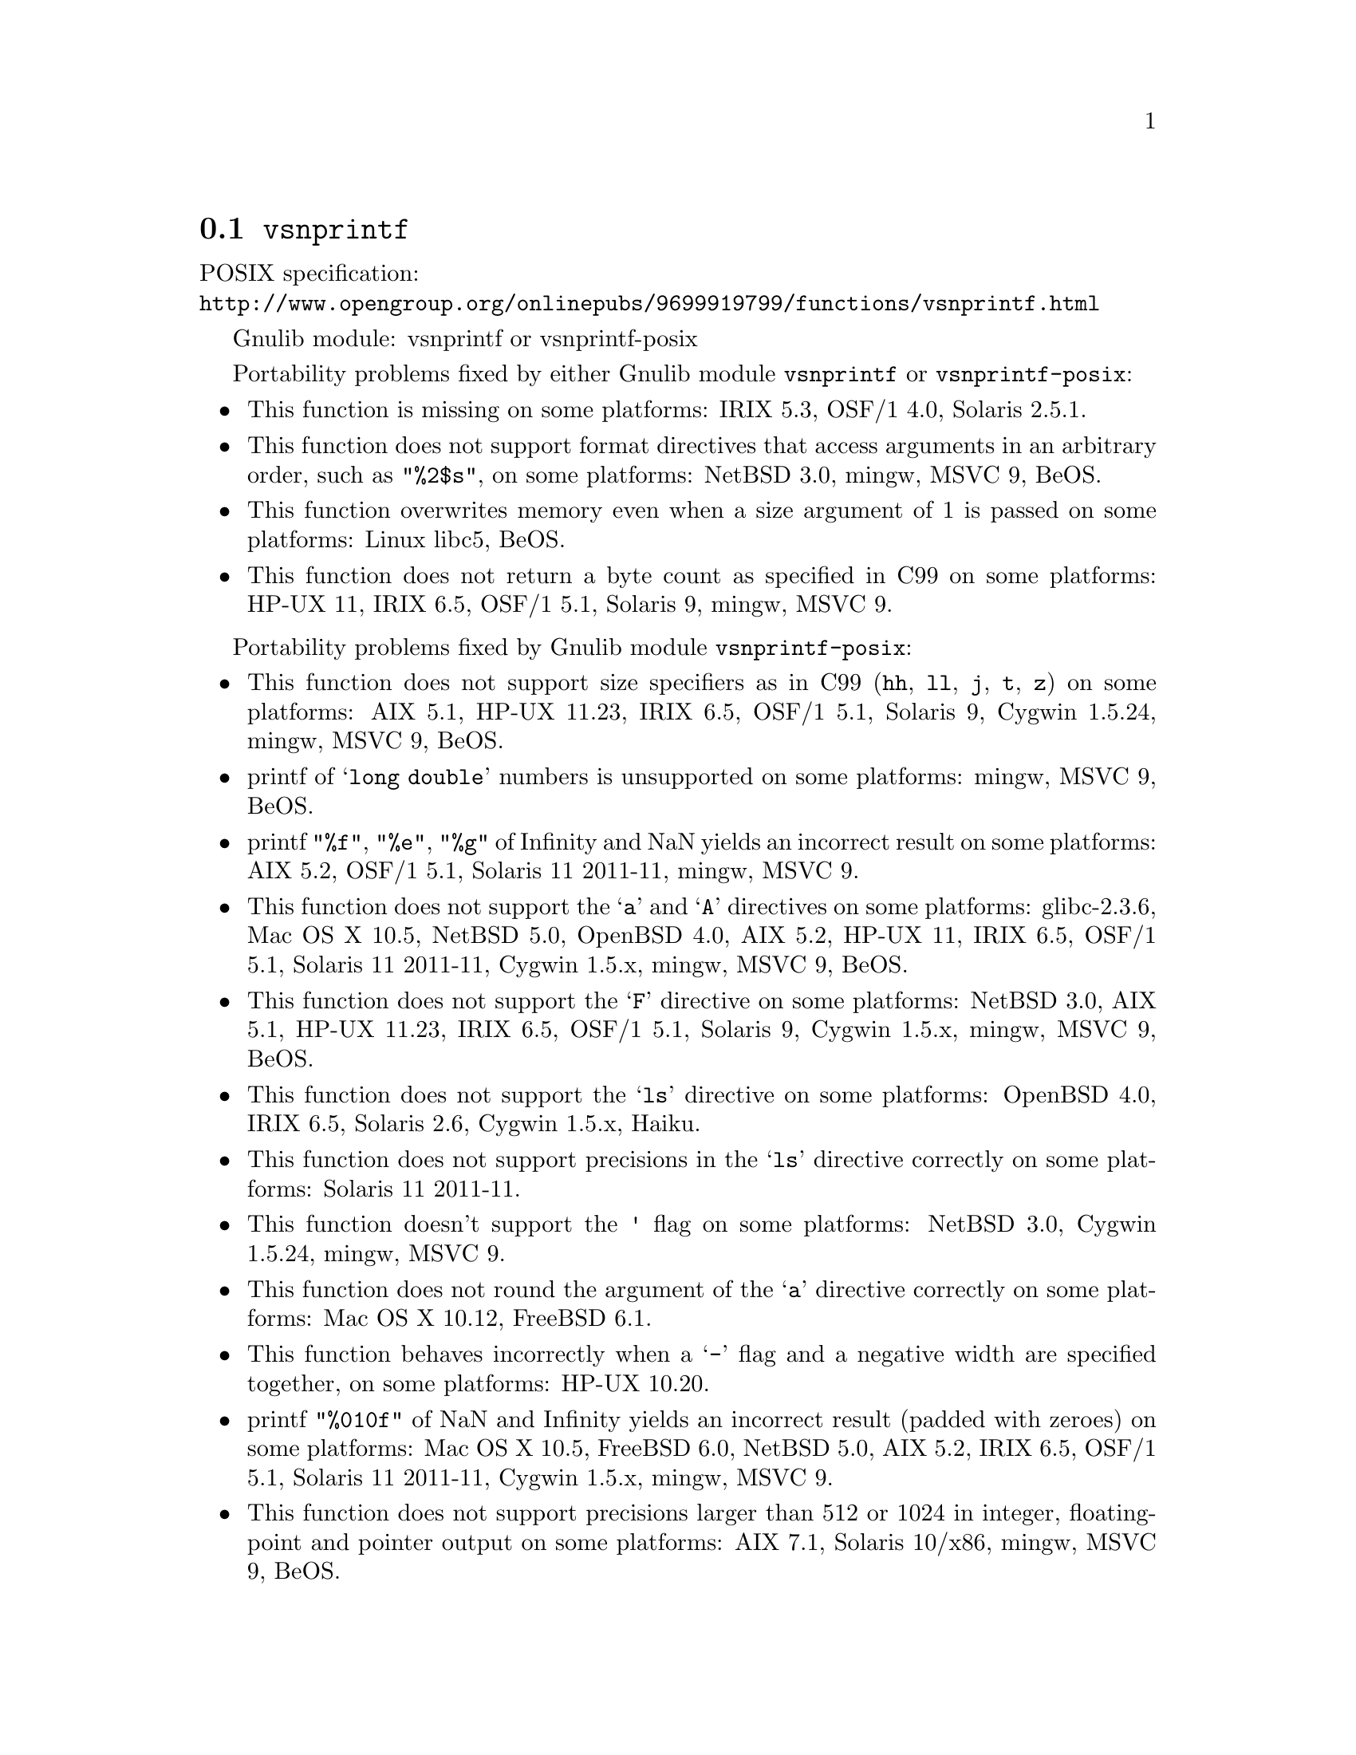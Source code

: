 @node vsnprintf
@section @code{vsnprintf}
@findex vsnprintf

POSIX specification:@* @url{http://www.opengroup.org/onlinepubs/9699919799/functions/vsnprintf.html}

Gnulib module: vsnprintf or vsnprintf-posix

Portability problems fixed by either Gnulib module @code{vsnprintf} or @code{vsnprintf-posix}:
@itemize
@item
This function is missing on some platforms:
IRIX 5.3, OSF/1 4.0, Solaris 2.5.1.
@item
This function does not support format directives that access arguments in an
arbitrary order, such as @code{"%2$s"}, on some platforms:
NetBSD 3.0, mingw, MSVC 9, BeOS.
@item
This function overwrites memory even when a size argument of 1 is passed on some
platforms:
Linux libc5, BeOS.
@item
This function does not return a byte count as specified in C99 on some
platforms:
HP-UX 11, IRIX 6.5, OSF/1 5.1, Solaris 9, mingw, MSVC 9.
@end itemize

Portability problems fixed by Gnulib module @code{vsnprintf-posix}:
@itemize
@item
This function does not support size specifiers as in C99 (@code{hh}, @code{ll},
@code{j}, @code{t}, @code{z}) on some platforms:
AIX 5.1, HP-UX 11.23, IRIX 6.5, OSF/1 5.1, Solaris 9, Cygwin 1.5.24, mingw, MSVC 9, BeOS.
@item
printf of @samp{long double} numbers is unsupported on some platforms:
mingw, MSVC 9, BeOS.
@item
printf @code{"%f"}, @code{"%e"}, @code{"%g"} of Infinity and NaN yields an
incorrect result on some platforms:
AIX 5.2, OSF/1 5.1, Solaris 11 2011-11, mingw, MSVC 9.
@item
This function does not support the @samp{a} and @samp{A} directives on some
platforms:
glibc-2.3.6, Mac OS X 10.5, NetBSD 5.0, OpenBSD 4.0, AIX 5.2, HP-UX 11,
IRIX 6.5, OSF/1 5.1, Solaris 11 2011-11, Cygwin 1.5.x, mingw, MSVC 9, BeOS.
@item
This function does not support the @samp{F} directive on some platforms:
NetBSD 3.0, AIX 5.1, HP-UX 11.23, IRIX 6.5, OSF/1 5.1, Solaris 9,
Cygwin 1.5.x, mingw, MSVC 9, BeOS.
@item
This function does not support the @samp{ls} directive on some platforms:
OpenBSD 4.0, IRIX 6.5, Solaris 2.6, Cygwin 1.5.x, Haiku.
@item
This function does not support precisions in the @samp{ls} directive correctly
on some platforms:
Solaris 11 2011-11.
@item
This function doesn't support the @code{'} flag on some platforms:
NetBSD 3.0, Cygwin 1.5.24, mingw, MSVC 9.
@item
This function does not round the argument of the @samp{a} directive correctly
on some platforms:
Mac OS X 10.12, FreeBSD 6.1.
@item
This function behaves incorrectly when a @samp{-} flag and a negative width
are specified together, on some platforms:
HP-UX 10.20.
@item
printf @code{"%010f"} of NaN and Infinity yields an incorrect result (padded
with zeroes) on some platforms:
Mac OS X 10.5, FreeBSD 6.0, NetBSD 5.0, AIX 5.2, IRIX 6.5, OSF/1 5.1, Solaris 11 2011-11, Cygwin 1.5.x, mingw, MSVC 9.
@item
This function does not support precisions larger than 512 or 1024 in integer,
floating-point and pointer output on some platforms:
AIX 7.1, Solaris 10/x86, mingw, MSVC 9, BeOS.
@item
This function mishandles large floating point precisions
(for example, formatting 1.0 with @samp{"%.511f"})
on some platforms:
Solaris 10.
@item
This function can crash in out-of-memory conditions on some platforms:
Mac OS X 10.3, FreeBSD 6.0, NetBSD 5.0.
@item
This function does not truncate the result as specified in C99 on some platforms:
mingw, MSVC 9.
@item
This function does not fully support the @samp{n} directive on some platforms:
HP-UX 11, mingw, MSVC 9.
@item
This function overwrites memory even when a zero size argument is passed on some
platforms:
HP-UX 11, OSF/1 5.1.
@end itemize

Portability problems not fixed by Gnulib:
@itemize
@item
Formatting noncanonical @samp{long double} numbers produces
nonmeaningful results on some platforms:
glibc and others, on x86, x86_64, IA-64 CPUs.
@item
When formatting an integer with grouping flag, this function inserts thousands
separators even in the "C" locale on some platforms:
NetBSD 5.1.
@end itemize

